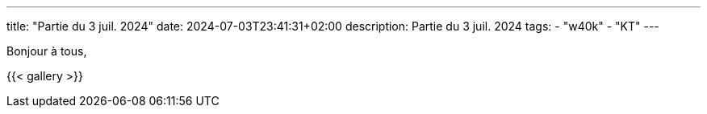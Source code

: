 ---
title: "Partie du 3 juil. 2024"
date: 2024-07-03T23:41:31+02:00
description: Partie du 3 juil. 2024
tags:
    - "w40k"
    - "KT"
---

Bonjour à tous,

{{< gallery >}}
